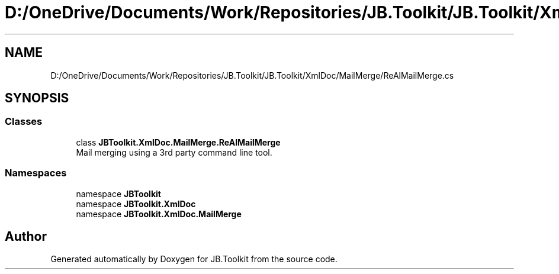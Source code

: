 .TH "D:/OneDrive/Documents/Work/Repositories/JB.Toolkit/JB.Toolkit/XmlDoc/MailMerge/ReAlMailMerge.cs" 3 "Sun Oct 18 2020" "JB.Toolkit" \" -*- nroff -*-
.ad l
.nh
.SH NAME
D:/OneDrive/Documents/Work/Repositories/JB.Toolkit/JB.Toolkit/XmlDoc/MailMerge/ReAlMailMerge.cs
.SH SYNOPSIS
.br
.PP
.SS "Classes"

.in +1c
.ti -1c
.RI "class \fBJBToolkit\&.XmlDoc\&.MailMerge\&.ReAlMailMerge\fP"
.br
.RI "Mail merging using a 3rd party command line tool\&. "
.in -1c
.SS "Namespaces"

.in +1c
.ti -1c
.RI "namespace \fBJBToolkit\fP"
.br
.ti -1c
.RI "namespace \fBJBToolkit\&.XmlDoc\fP"
.br
.ti -1c
.RI "namespace \fBJBToolkit\&.XmlDoc\&.MailMerge\fP"
.br
.in -1c
.SH "Author"
.PP 
Generated automatically by Doxygen for JB\&.Toolkit from the source code\&.
